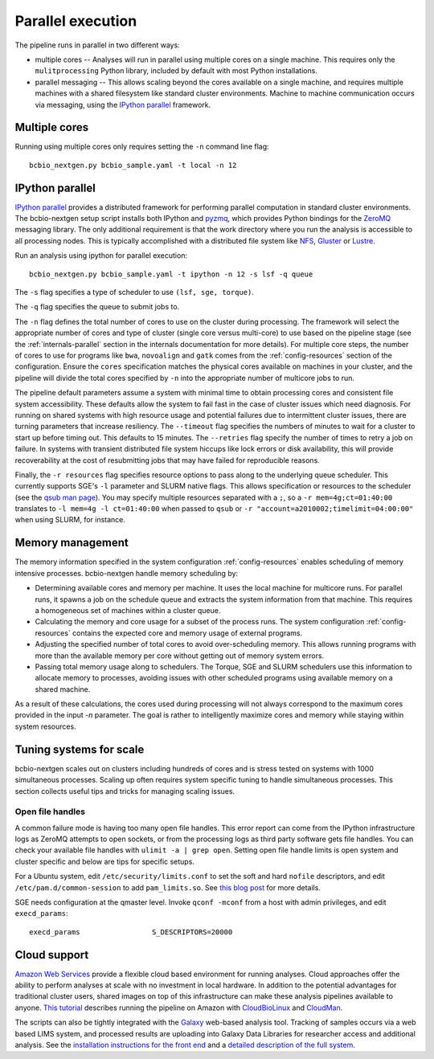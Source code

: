Parallel execution
------------------

The pipeline runs in parallel in two different ways:

-  multiple cores -- Analyses will run in parallel using multiple cores
   on a single machine. This requires only the ``mulitprocessing``
   Python library, included by default with most Python installations.

-  parallel messaging -- This allows scaling beyond the cores
   available on a single machine, and requires multiple machines
   with a shared filesystem like standard cluster environments.
   Machine to machine communication occurs via messaging, using the
   `IPython parallel`_ framework.

Multiple cores
~~~~~~~~~~~~~~
Running using multiple cores only requires setting the ``-n``
command line flag::

    bcbio_nextgen.py bcbio_sample.yaml -t local -n 12

IPython parallel
~~~~~~~~~~~~~~~~

`IPython parallel`_ provides a distributed framework for performing
parallel computation in standard cluster environments. The
bcbio-nextgen setup script installs both IPython and `pyzmq`_, which
provides Python bindings for the `ZeroMQ`_ messaging library. The only
additional requirement is that the work directory where you run the
analysis is accessible to all processing nodes. This is typically
accomplished with a distributed file system like
`NFS`_, `Gluster`_ or `Lustre`_.

Run an analysis using ipython for parallel execution::

    bcbio_nextgen.py bcbio_sample.yaml -t ipython -n 12 -s lsf -q queue

The ``-s`` flag specifies a type of scheduler to use ``(lsf, sge, torque)``.

The ``-q`` flag specifies the queue to submit jobs to.

The ``-n`` flag defines the total number of cores to use on the
cluster during processing. The framework will select the appropriate
number of cores and type of cluster (single core versus multi-core) to
use based on the pipeline stage (see the :ref:`internals-parallel`
section in the internals documentation for more details). For
multiple core steps, the number of cores to use for programs like
``bwa``, ``novoalign`` and ``gatk`` comes from the
:ref:`config-resources` section of the configuration.
Ensure the ``cores`` specification matches the physical cores
available on machines in your cluster, and the pipeline will divide
the total cores specified by ``-n`` into the appropriate number of
multicore jobs to run.

The pipeline default parameters assume a system with minimal time to
obtain processing cores and consistent file system accessibility. These
defaults allow the system to fail fast in the case of cluster issues
which need diagnosis. For running on shared systems with high resource
usage and potential failures due to intermittent cluster issues, there
are turning parameters that increase resiliency. The ``--timeout``
flag specifies the numbers of minutes to wait for a cluster to start
up before timing out. This defaults to 15 minutes. The ``--retries``
flag specify the number of times to retry a job on failure. In systems
with transient distributed file system hiccups like lock errors or disk
availability, this will provide recoverability at the cost of
resubmitting jobs that may have failed for reproducible reasons.

Finally, the ``-r resources`` flag specifies resource options to pass along
to the underlying queue scheduler. This currently supports SGE's
``-l`` parameter and SLURM native flags. This allows specification
or resources to the scheduler (see the `qsub man page`_). You may specify multiple
resources separated with a ``;``, so a ``-r mem=4g;ct=01:40:00``
translates to ``-l mem=4g -l ct=01:40:00`` when passed to ``qsub`` or 
``-r "account=a2010002;timelimit=04:00:00"`` when using SLURM, for instance.

.. _qsub man page: http://gridscheduler.sourceforge.net/htmlman/htmlman1/qsub.html
.. _IPython parallel: http://ipython.org/ipython-doc/dev/index.html
.. _pyzmq: https://github.com/zeromq/pyzmq
.. _ZeroMQ: http://www.zeromq.org/
.. _Gluster: http://www.gluster.org/
.. _Lustre: http://wiki.lustre.org/index.php/Main_Page
.. _NFS: https://en.wikipedia.org/wiki/Network_File_System_%28protocol%29

.. _memory-management:

Memory management
~~~~~~~~~~~~~~~~~

The memory information specified in the system configuration
:ref:`config-resources` enables scheduling of memory intensive
processes. bcbio-nextgen handle memory scheduling by:

- Determining available cores and memory per machine. It uses the
  local machine for multicore runs. For parallel runs, it spawns a job
  on the schedule queue and extracts the system information from that
  machine. This requires a homogeneous set of machines within a
  cluster queue.

- Calculating the memory and core usage for a subset of the process runs.
  The system configuration :ref:`config-resources` contains the
  expected core and memory usage of external programs.

- Adjusting the specified number of total cores to avoid
  over-scheduling memory. This allows running programs with more than
  the available memory per core without getting out of memory system
  errors.

- Passing total memory usage along to schedulers. The Torque, SGE and
  SLURM schedulers use this information to allocate memory to
  processes, avoiding issues with other scheduled programs using
  available memory on a shared machine.

As a result of these calculations, the cores used during processing
will not always correspond to the maximum cores provided in the input
`-n` parameter. The goal is rather to intelligently maximize cores
and memory while staying within system resources.

Tuning systems for scale
~~~~~~~~~~~~~~~~~~~~~~~~

bcbio-nextgen scales out on clusters including hundreds of cores and is
stress tested on systems with 1000 simultaneous processes. Scaling up
often requires system specific tuning to handle simultaneous
processes. This section collects useful tips and tricks for managing
scaling issues.

Open file handles
=================

A common failure mode is having too many open file handles. This
error report can come from the IPython infrastructure logs as ZeroMQ
attempts to open sockets, or from the processing logs as third party
software gets file handles. You can check your available file handles
with ``ulimit -a | grep open``. Setting open file handle limits is
open system and cluster specific and below are tips for specific
setups.

For a Ubuntu system, edit ``/etc/security/limits.conf`` to set the
soft and hard ``nofile`` descriptors, and edit
``/etc/pam.d/common-session`` to add ``pam_limits.so``. See
`this blog post`_ for more details.

SGE needs configuration at the qmaster level. Invoke ``qconf -mconf``
from a host with admin privileges, and edit ``execd_params``::

    execd_params                 S_DESCRIPTORS=20000

.. _this blog post: https://viewsby.wordpress.com/2013/01/29/ubuntu-increase-number-of-open-files/

Cloud support
~~~~~~~~~~~~~

`Amazon Web Services`_ provide a flexible cloud based environment for
running analyses. Cloud approaches offer the ability to perform
analyses at scale with no investment in local hardware. In addition to
the potential advantages for traditional cluster users, shared images
on top of this infrastructure can make these analysis pipelines
available to anyone. `This tutorial`_ describes running the pipeline
on Amazon with `CloudBioLinux`_ and `CloudMan`_.

The scripts can also be tightly integrated with the `Galaxy`_ web-based
analysis tool. Tracking of samples occurs via a web based LIMS system,
and processed results are uploading into Galaxy Data Libraries for
researcher access and additional analysis. See the `installation
instructions for the front end`_ and a `detailed description of the full
system`_.

.. _Amazon Web Services: https://aws.amazon.com/
.. _This tutorial: http://bcbio.wordpress.com/2011/08/19/distributed-exome-analysis-pipeline-with-cloudbiolinux-and-cloudman/
.. _CloudBioLinux: http://cloudbiolinux.org
.. _CloudMan: http://wiki.g2.bx.psu.edu/Admin/Cloud

.. _Galaxy: http://galaxy.psu.edu/
.. _installation instructions for the front end: https://bitbucket.org/galaxy/galaxy-central/wiki/LIMS/nglims
.. _detailed description of the full system: http://bcbio.wordpress.com/2011/01/11/next-generation-sequencing-information-management-and-analysis-system-for-galaxy/
